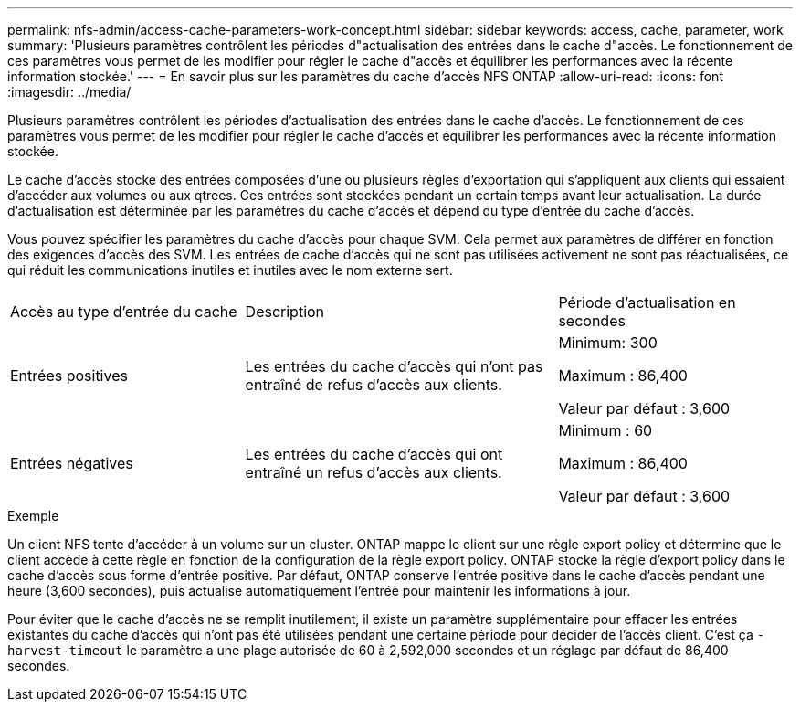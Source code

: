 ---
permalink: nfs-admin/access-cache-parameters-work-concept.html 
sidebar: sidebar 
keywords: access, cache, parameter, work 
summary: 'Plusieurs paramètres contrôlent les périodes d"actualisation des entrées dans le cache d"accès. Le fonctionnement de ces paramètres vous permet de les modifier pour régler le cache d"accès et équilibrer les performances avec la récente information stockée.' 
---
= En savoir plus sur les paramètres du cache d'accès NFS ONTAP
:allow-uri-read: 
:icons: font
:imagesdir: ../media/


[role="lead"]
Plusieurs paramètres contrôlent les périodes d'actualisation des entrées dans le cache d'accès. Le fonctionnement de ces paramètres vous permet de les modifier pour régler le cache d'accès et équilibrer les performances avec la récente information stockée.

Le cache d'accès stocke des entrées composées d'une ou plusieurs règles d'exportation qui s'appliquent aux clients qui essaient d'accéder aux volumes ou aux qtrees. Ces entrées sont stockées pendant un certain temps avant leur actualisation. La durée d'actualisation est déterminée par les paramètres du cache d'accès et dépend du type d'entrée du cache d'accès.

Vous pouvez spécifier les paramètres du cache d'accès pour chaque SVM. Cela permet aux paramètres de différer en fonction des exigences d'accès des SVM. Les entrées de cache d'accès qui ne sont pas utilisées activement ne sont pas réactualisées, ce qui réduit les communications inutiles et inutiles avec le nom externe sert.

[cols="30,40,30"]
|===


| Accès au type d'entrée du cache | Description | Période d'actualisation en secondes 


 a| 
Entrées positives
 a| 
Les entrées du cache d'accès qui n'ont pas entraîné de refus d'accès aux clients.
 a| 
Minimum: 300

Maximum : 86,400

Valeur par défaut : 3,600



 a| 
Entrées négatives
 a| 
Les entrées du cache d'accès qui ont entraîné un refus d'accès aux clients.
 a| 
Minimum : 60

Maximum : 86,400

Valeur par défaut : 3,600

|===
.Exemple
Un client NFS tente d'accéder à un volume sur un cluster. ONTAP mappe le client sur une règle export policy et détermine que le client accède à cette règle en fonction de la configuration de la règle export policy. ONTAP stocke la règle d'export policy dans le cache d'accès sous forme d'entrée positive. Par défaut, ONTAP conserve l'entrée positive dans le cache d'accès pendant une heure (3,600 secondes), puis actualise automatiquement l'entrée pour maintenir les informations à jour.

Pour éviter que le cache d'accès ne se remplit inutilement, il existe un paramètre supplémentaire pour effacer les entrées existantes du cache d'accès qui n'ont pas été utilisées pendant une certaine période pour décider de l'accès client. C'est ça `-harvest-timeout` le paramètre a une plage autorisée de 60 à 2,592,000 secondes et un réglage par défaut de 86,400 secondes.
